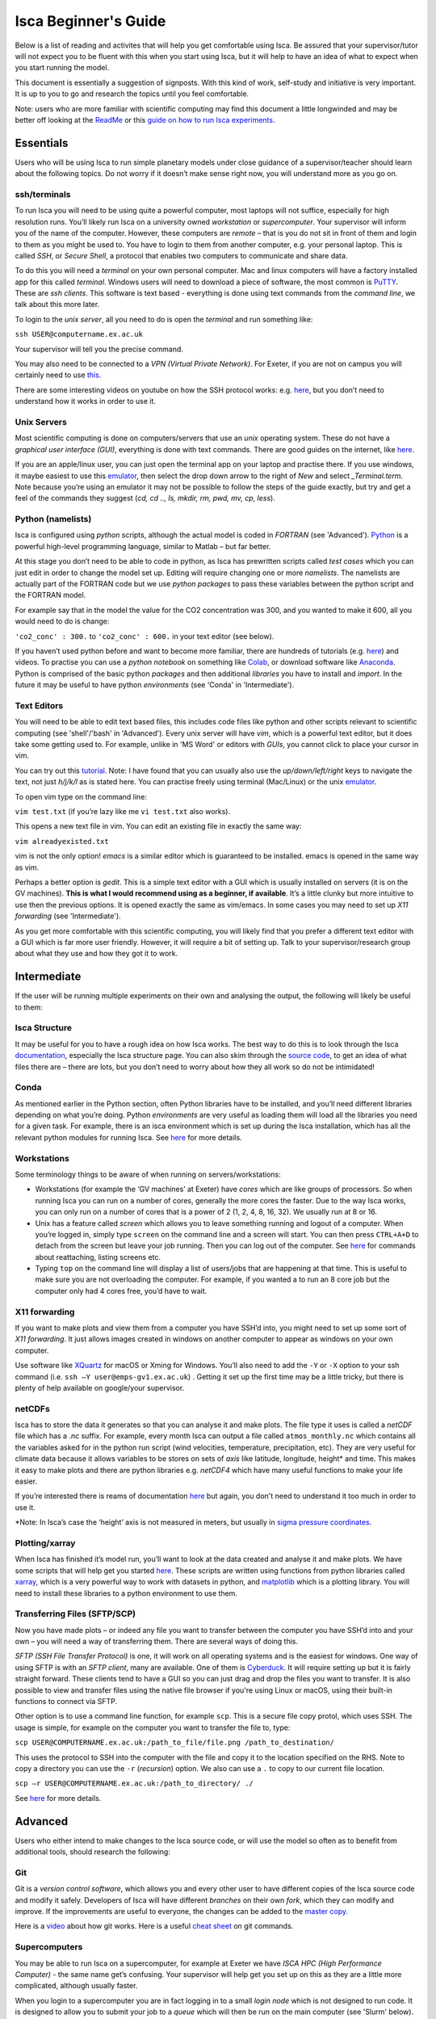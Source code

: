 Isca Beginner's Guide
====================

Below is a list of reading and activites that will help you get comfortable using Isca. Be assured that your supervisor/tutor will not expect you to be fluent with this when you start using Isca, but it will help to have an idea of what to expect when you start running the model.

This document is essentially a suggestion of signposts. With this kind of work, self-study and initiative is very important. It is up to you to go and research the topics until you feel comfortable.

Note: users who are more familiar with scientific computing may find this document a little longwinded and may be better off looking at the `ReadMe <https://github.com/ExeClim/Isca#readme>`_ or this `guide on how to run Isca experiments <https://github.com/ExeClim/ictp-isca-workshop-2018/blob/master/experiments/isca_help_ictp.pdf>`_.

Essentials
-------------

Users who will be using Isca to run simple planetary models under close guidance of a supervisor/teacher should learn about the following topics. Do not worry if it doesn’t make sense right now, you will understand more as you go on. 

ssh/terminals
^^^^^^^^^^^^^
To run Isca you will need to be using quite a powerful computer, most laptops will not suffice, especially for high resolution runs. You’ll likely run Isca on a university owned *workstation* or *supercomputer*. Your supervisor will inform you of the name of the computer. However, these computers are *remote* – that is you do not sit in front of them and login to them as you might be used to. You have to login to them from another computer, e.g. your personal laptop. This is called *SSH*, or *Secure Shell*, a protocol that enables two computers to communicate and share data.

To do this you will need a *terminal* on your own personal computer. Mac and linux computers will have a factory installed app for this called *terminal*. Windows users will need to download a piece of software, the most common is `PuTTY <https://www.putty.org/>`_. These are *ssh clients*. This software is text based - everything is done using text commands from the *command line*, we talk about this more later. 

To login to the *unix server*, all you need to do is open the *terminal* and run something like:

``ssh USER@computername.ex.ac.uk``

Your supervisor will tell you the precise command. 

You may also need to be connected to a *VPN (Virtual Private Network)*. For Exeter, if you are not on campus you will certainly need to use `this <http://www.exeter.ac.uk/it/howdoi/vpn/>`_. 

There are some interesting videos on youtube on how the SSH protocol works: e.g. `here <https://www.youtube.com/watch?v=qWKK_PNHnnA>`_, but you don’t need to understand how it works in order to use it. 

Unix Servers
^^^^^^^^^^^^
Most scientific computing is done on computers/servers that use an *unix* operating system. These do not have a *graphical user interface (GUI)*, everything is done with text commands. There are good guides on the internet, like `here <https://ubuntu.com/tutorials/command-line-for-beginners#1-overview>`_. 

If you are an apple/linux user, you can just open the terminal app on your laptop and practise there. If you use windows, it maybe easiest to use this `emulator <https://cocalc.com/projects?session=default>`_, then select the drop down arrow to the right of `New` and select `_Terminal.term`. Note because you’re using an emulator it may not be possible to follow the steps of the guide exactly, but try and get a feel of the commands they suggest (`cd, cd .., ls, mkdir, rm, pwd, mv, cp, less`).

Python (namelists)
^^^^^^^^^^^^^^^^^^
Isca is configured using *python* scripts, although the actual model is coded in *FORTRAN* (see 'Advanced'). `Python <https://www.python.org>`_ is a powerful high-level programming language, similar to Matlab – but far better.

At this stage you don’t need to be able to code in python, as Isca has prewritten scripts called *test cases* which you can just edit in order to change the model set up. Editing will require changing one or more *namelists*. The namelists are actually part of the FORTRAN code but we use *python packages* to pass these variables between the python script and the FORTRAN model. 

For example say that in the model the value for the CO2 concentration was 300, and you wanted to make it 600, all you would need to do is change:

``'co2_conc' : 300.`` to ``'co2_conc' : 600.`` in your text editor (see below).

If you haven’t used python before and want to become more familiar, there are hundreds of tutorials (e.g. `here <https://docs.python.org/3/tutorial/>`_) and videos. To practise you can use a *python notebook* on something like `Colab <https://colab.research.google.com>`_, or download software like `Anaconda <https://anaconda.org>`_. Python is comprised of the basic python *packages* and then additional *libraries* you have to install and *import*. In the future it may be useful to have python *environments* (see 'Conda' in 'Intermediate'). 

Text Editors
^^^^^^^^^^^^
You will need to be able to edit text based files, this includes code files like python and other scripts relevant to scientific computing (see 'shell'/'bash' in 'Advanced').
Every unix server will have *vim*, which is a powerful text editor, but it does take some getting used to. For example, unlike in 'MS Word' or editors with *GUIs*, you cannot click to place your cursor in vim.

You can try out this `tutorial <https://www.openvim.com>`_. Note: I have found that you can usually also use the `up/down/left/right` keys to navigate the text, not just `h/j/k/l` as is stated here. You can practise freely using terminal (Mac/Linux) or the unix `emulator <https://cocalc.com/projects?session=default>`_.

To open vim type on the command line:

``vim test.txt`` (if you’re lazy like me ``vi test.txt`` also works).

This opens a new text file in vim. You can edit an existing file in exactly the same way:

``vim alreadyexisted.txt``

vim is not the only option! *emacs* is a similar editor which is guaranteed to be installed. emacs is opened in the same way as vim.

Perhaps a better option is *gedit*. This is a simple text editor with a GUI which is usually installed on servers (it is on the GV machines). **This is what I would recommend using as a beginner, if available**. It’s a little clunky but more intuitive to use then the previous options. It is opened exactly the same as vim/emacs. In some cases you may need to set up *X11 forwarding* (see 'Intermediate').

As you get more comfortable with this scientific computing, you will likely find that you prefer a different text editor with a GUI which is far more user friendly. However, it will require a bit of setting up. Talk to your supervisor/research group about what they use and how they got it to work.

Intermediate
---------------

If the user will be running multiple experiments on their own and analysing the output, the following will likely be useful to them:

Isca Structure
^^^^^^^^^^^^^^
It may be useful for you to have a rough idea on how Isca works. The best way to do this is to look through the Isca `documentation <https://execlim.github.io/Isca/latest/html/>`_, especially the Isca structure page. You can also skim through the `source code <https://github.com/ExeClim/Isca/tree/master/src>`_, to get an idea of what files there are – there are lots, but you don’t need to worry about how they all work so do not be intimidated!

Conda
^^^^^
As mentioned earlier in the Python section, often Python libraries have to be installed, and you’ll need different libraries depending on what you’re doing. Python *environments* are very useful as loading them will load all the libraries you need for a given task. For example, there is an isca environment which is set up during the Isca installation, which has all the relevant python modules for running Isca. See `here <https://conda.io/projects/conda/en/latest/user-guide/concepts/environments.html>`_ for more details. 

Workstations
^^^^^^^^^^^^
Some terminology things to be aware of when running on servers/workstations:

- Workstations (for example the ‘GV machines’ at Exeter) have *cores* which are like groups of processors. So when running Isca you can run on a number of cores, generally the more cores the faster. Due to the way Isca works, you can only run on a number of cores that is a power of 2 (1, 2, 4, 8, 16, 32). We usually run at 8 or 16. 
- Unix has a feature called *screen* which allows you to leave something running and logout of a computer. When you’re logged in, simply type ``screen`` on the command line and a screen will start. You can then press ``CTRL+A+D`` to detach from the screen but leave your job running. Then you can log out of the computer. See `here <https://www.tecmint.com/screen-command-examples-to-manage-linux-terminals/>`_ for commands about reattaching, listing screens etc.
- Typing ``top`` on the command line will display a list of users/jobs that are happening at that time. This is useful to make sure you are not overloading the computer. For example, if you wanted a to run an 8 core job but the computer only had 4 cores free, you’d have to wait. 

X11 forwarding
^^^^^^^^^^^^^^
If you want to make plots and view them from a computer you have SSH’d into, you might need to set up some sort of *X11 forwarding*. It just allows images created in windows on another computer to appear as windows on your own computer.

Use software like `XQuartz <https://www.xquartz.org>`_ for macOS or Xming for Windows. You’ll also need to add the ``-Y`` or ``-X`` option to your ssh command (i.e. ``ssh –Y user@emps-gv1.ex.ac.uk``) . Getting it set up the first time may be a little tricky, but there is plenty of help available on google/your supervisor. 

netCDFs
^^^^^^^
Isca has to store the data it generates so that you can analyse it and make plots. The file type it uses is called a *netCDF* file which has a *.nc* suffix. For example, every month Isca can output a file called ``atmos_monthly.nc`` which contains all the variables asked for in the python run script (wind velocities, temperature, precipitation, etc). They are very useful for climate data because it allows variables to be stores on sets of *axis* like latitude, longitude, height* and time. This makes it easy to make plots and there are python libraries e.g. *netCDF4* which have many useful functions to make your life easier.

If you’re interested there is reams of documentation `here <https://www.unidata.ucar.edu/software/netcdf/docs/index.html>`_ but again, you don't need to understand it too much in order to use it.

*Note: In Isca’s case the ‘height’ axis is not measured in meters, but usually in `sigma pressure coordinates <https://glossary.ametsoc.org/wiki/Sigma_vertical_coordinate>`_.

Plotting/xarray
^^^^^^^^^^^^^^^
When Isca has finished it’s model run, you’ll want to look at the data created and analyse it and make plots. We have some scripts that will help get you started `here <https://github.com/ExeClim/ictp-isca-workshop-2018/tree/master/analysis>`_. These scripts are written using functions from python libraries called `xarray <http://xarray.pydata.org/en/stable/>`_, which is a very powerful way to work with datasets in python, and `matplotlib <https://matplotlib.org/2.0.2/api/pyplot_api.html>`_ which is a plotting library. You will need to install these libraries to a python environment to use them.

Transferring Files (SFTP/SCP)
^^^^^^^^^^^^^^^^^^^^^^^^^^^^^
Now you have made plots – or indeed any file you want to transfer between the computer you have SSH’d into and your own – you will need a way of transferring them. There are several ways of doing this.

*SFTP (SSH File Transfer Protocol)* is one, it will work on all operating systems and is the easiest for windows. One way of using SFTP is with an *SFTP client*, many are available. One of them is `Cyberduck <https://cyberduck.io>`_. It will require setting up but it is fairly straight forward. These clients tend to have a GUI so you can just drag and drop the files you want to transfer. It is also possible to view and transfer files using the native file browser if you're using Linux or macOS, using their built-in functions to connect via SFTP.

Other option is to use a command line function, for example ``scp``. This is a secure file copy protol, which uses SSH. The usage is simple, for example on the computer you want to transfer the file to, type:

``scp USER@COMPUTERNAME.ex.ac.uk:/path_to_file/file.png /path_to_destination/``

This uses the protocol to SSH into the computer with the file and copy it to the location specified on the RHS. Note to copy a directory you can use the ``-r`` (*recursion*) option. We also can use a ``.`` to copy to our current file location. 

``scp –r USER@COMPUTERNAME.ex.ac.uk:/path_to_directory/ ./``

See `here <https://www.ssh.com/ssh/scp/>`_ for more details.

Advanced
--------

Users who either intend to make changes to the Isca source code, or will use the model so often as to benefit from additional tools, should research the following:

Git
^^^
Git is a *version control software*, which allows you and every other user to have different copies of the Isca source code and modify it safely. Developers of Isca will have different *branches* on their own *fork*, which they can modify and improve. If the improvements are useful to everyone, the changes can be added to the `master copy <https://github.com/ExeClim/Isca>`_.

Here is a `video <https://www.youtube.com/watch?v=w3jLJU7DT5E>`_ about how git works. Here is a useful `cheat sheet <https://education.github.com/git-cheat-sheet-education.pdf>`_ on git commands.

Supercomputers
^^^^^^^^^^^^^^
You may be able to run Isca on a supercomputer, for example at Exeter we have *ISCA HPC (High Performance Computer)* - the same name get’s confusing. Your supervisor will help get you set up on this as they are a little more complicated, although usually faster. 

When you login to a supercomputer you are in fact logging in to a small *login node* which is not designed to run code. It is designed to allow you to submit your job to a *queue* which will then be run on the main computer (see 'Slurm' below). Here is some `documentation for ISCA HPC <https://universityofexeteruk.sharepoint.com/sites/ExeterARC>`_, see the ISCA User Guide. 

Slurm
^^^^^
Submitting jobs to a queue requires you to use the supercomputers *workload manager*. ISCA HPC uses *Slurm*, but there is also *moab*. See here for a `slurm cheat sheet <http://www.physik.uni-leipzig.de/wiki/files/slurm_summary.pdf>`_. The important ones are ``sbatch`` and ``squeue``. 

FORTRAN
^^^^^^^
The actual Isca model is written in a coding language called *FORTRAN.90*. Therefor if you intend on modifying the source code, you’ll need to know a little FORTRAN. It is incredibly fast, but it has to be *compiled* before use (it is a *low level* language) and is slightly different from *high level* code. For example, you have to define variables before you can use them. There are plenty of FORTRAN tutorials around, e.g. `here <https://www.fortrantutorial.com>`_, however you will probably learn as you go by modifying the Isca code.

Shell scripts
^^^^^^^^^^^^^
A *shell script* (``scriptname.sh``) is a useful tool if you have a series of command lines you have to write, especially if you do it often. For example, I have a shell script that transfers data from one server to another. The `example file <https://github.com/ExeClim/Isca/blob/master/exp/test_cases/isca_job.sh>`_ to submit a job to ISCA HPC is also a shell script. See `here <https://www.shellscript.sh>`_ for more details or google.

.bashrc script (aliases)
^^^^^^^^^^^^^^^^^^^^^^^^
One particular shell script is your ``.bashrc`` script, see `here <https://www.journaldev.com/41479/bashrc-file-in-linux>`_. Your supervisor will set this up for you, as some Isca file locations need to be included in it. One very useful thing that you can set up in this script is *aliases*. This is where a text string is assigned to a command.

E.g. the line ``alias go_data='cd /scratch/USER/data_isca'`` will allow you to go to your data file location, just by typing ``go_data``.

Or the line ``alias i='source activate isca_env'`` will activate your ``isca`` python environment just by typing ``i``. 

Useful Links
------------

- `How to install isca <https://github.com/ExeClim/Isca/blob/master/ReadMe.md>`_
- Will Seviour's Scripts - useful code designed for `setting up Isca at Bristol university <https://github.com/wseviour/Bristol_Climate_Dynamics/blob/master/Isca_SOCRATES.md>`_ and `analysing data using a python notebook <https://github.com/wseviour/Bristol_Climate_Dynamics/blob/master/Anthropocene_Isca_analysis.ipynb>`_
- `ICPT workshop repo <https://github.com/ExeClim/ictp-isca-workshop-2018/tree/master/analysis>`_ (some lecture slides and analysis scripts).
- The 2018 `paper on Isca's release <https://gmd.copernicus.org/articles/11/843/2018/>`_
- The `Isca Website <https://execlim.github.io/IscaWebsite/index.html>`_

Authors
-------
This documentation was written by Ross Castle with input from the Isca team, notably Penny Maher, Denis Sergeev, Geoff Vallis and Will Seviour. It is hoped that this document will continue to be edited and improved, especially by masters and PhD students. 

Last updated 31/03/2021
